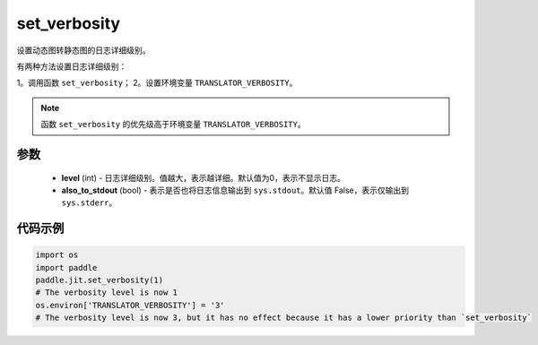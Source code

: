 .. _cn_api_fluid_dygraph_jit_set_verbosity:

set_verbosity
-----------------

.. py:function:: paddle.jit.set_verbosity(level=0, also_to_stdout=False)
设置动态图转静态图的日志详细级别。

有两种方法设置日志详细级别：

1。调用函数 ``set_verbosity``；
2。设置环境变量 ``TRANSLATOR_VERBOSITY``。

.. note::
    函数 ``set_verbosity`` 的优先级高于环境变量 ``TRANSLATOR_VERBOSITY``。


参数
::::::::::::

    - **level** (int) - 日志详细级别。值越大，表示越详细。默认值为0，表示不显示日志。
    - **also_to_stdout** (bool) - 表示是否也将日志信息输出到 ``sys.stdout``。默认值 False，表示仅输出到 ``sys.stderr``。

代码示例
::::::::::::

.. code-block:: python

    import os
    import paddle
    paddle.jit.set_verbosity(1)
    # The verbosity level is now 1
    os.environ['TRANSLATOR_VERBOSITY'] = '3'
    # The verbosity level is now 3, but it has no effect because it has a lower priority than `set_verbosity`
